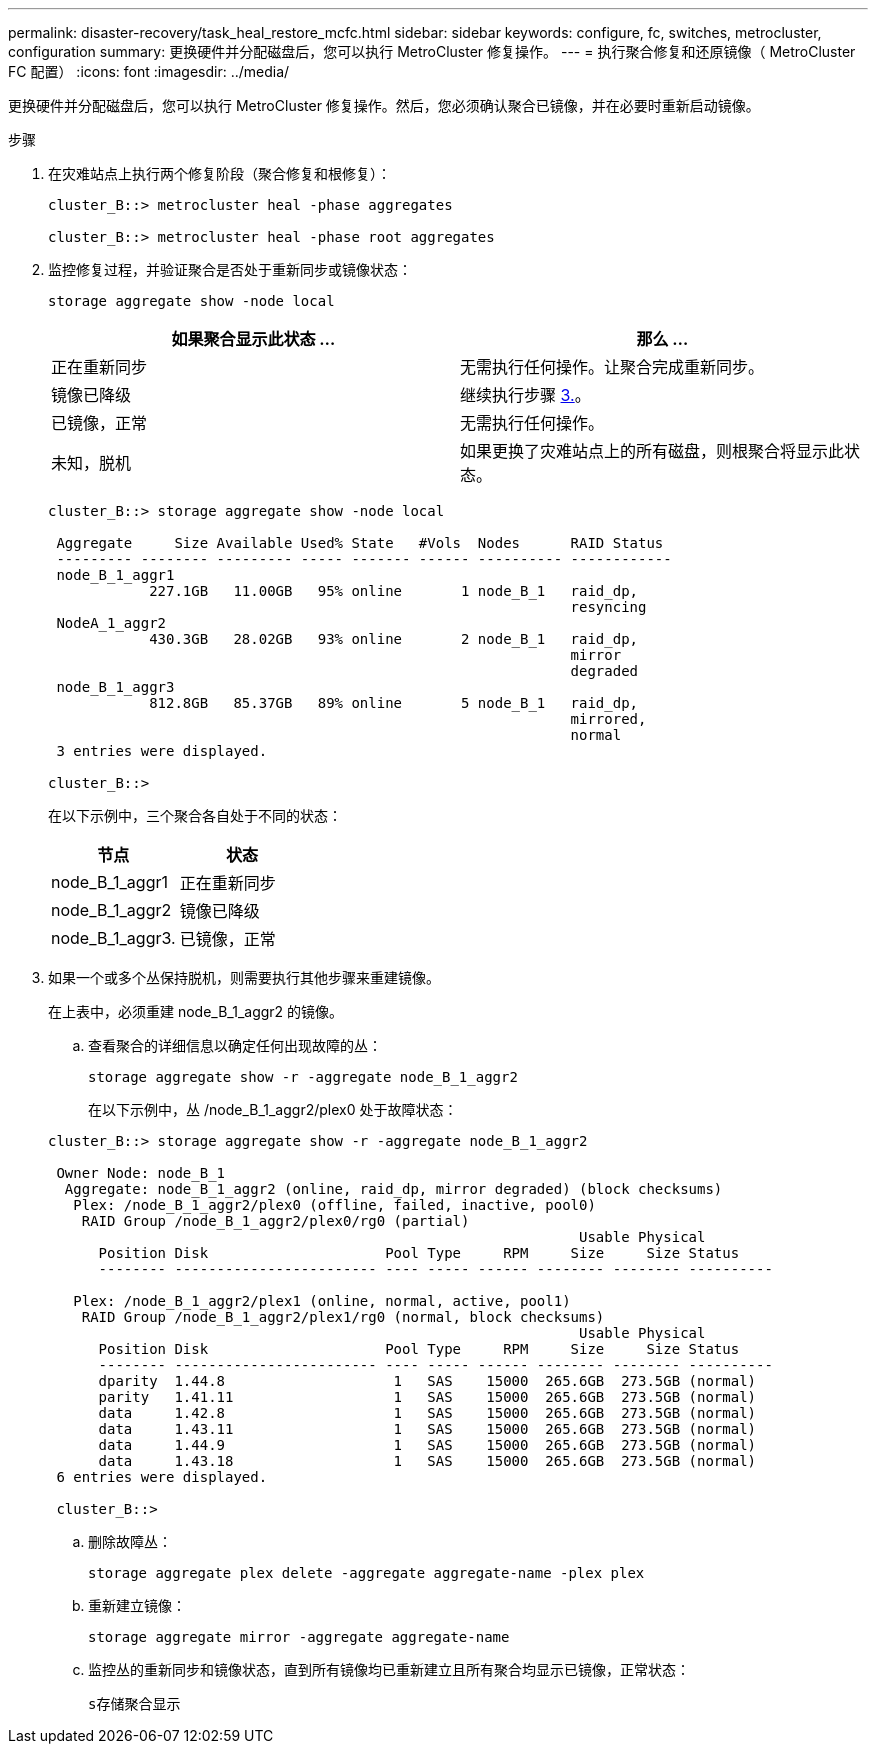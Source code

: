 ---
permalink: disaster-recovery/task_heal_restore_mcfc.html 
sidebar: sidebar 
keywords: configure, fc, switches, metrocluster, configuration 
summary: 更换硬件并分配磁盘后，您可以执行 MetroCluster 修复操作。 
---
= 执行聚合修复和还原镜像（ MetroCluster FC 配置）
:icons: font
:imagesdir: ../media/


[role="lead"]
更换硬件并分配磁盘后，您可以执行 MetroCluster 修复操作。然后，您必须确认聚合已镜像，并在必要时重新启动镜像。

.步骤
. 在灾难站点上执行两个修复阶段（聚合修复和根修复）：
+
[listing]
----
cluster_B::> metrocluster heal -phase aggregates

cluster_B::> metrocluster heal -phase root aggregates
----
. 监控修复过程，并验证聚合是否处于重新同步或镜像状态：
+
`storage aggregate show -node local`

+
|===
| 如果聚合显示此状态 ... | 那么 ... 


 a| 
正在重新同步
 a| 
无需执行任何操作。让聚合完成重新同步。



 a| 
镜像已降级
 a| 
继续执行步骤 xref:task_prepare_for_switchback_in_a_mcc_fc_configuration_supertask.adocSTEP_0192B6F128114A77837D1BB5AAB8A770[3.]。



 a| 
已镜像，正常
 a| 
无需执行任何操作。



 a| 
未知，脱机
 a| 
如果更换了灾难站点上的所有磁盘，则根聚合将显示此状态。

|===
+
[listing]
----
cluster_B::> storage aggregate show -node local

 Aggregate     Size Available Used% State   #Vols  Nodes      RAID Status
 --------- -------- --------- ----- ------- ------ ---------- ------------
 node_B_1_aggr1
            227.1GB   11.00GB   95% online       1 node_B_1   raid_dp,
                                                              resyncing
 NodeA_1_aggr2
            430.3GB   28.02GB   93% online       2 node_B_1   raid_dp,
                                                              mirror
                                                              degraded
 node_B_1_aggr3
            812.8GB   85.37GB   89% online       5 node_B_1   raid_dp,
                                                              mirrored,
                                                              normal
 3 entries were displayed.

cluster_B::>
----
+
在以下示例中，三个聚合各自处于不同的状态：

+
|===
| 节点 | 状态 


 a| 
node_B_1_aggr1
 a| 
正在重新同步



 a| 
node_B_1_aggr2
 a| 
镜像已降级



 a| 
node_B_1_aggr3.
 a| 
已镜像，正常

|===
. 如果一个或多个丛保持脱机，则需要执行其他步骤来重建镜像。
+
在上表中，必须重建 node_B_1_aggr2 的镜像。

+
.. 查看聚合的详细信息以确定任何出现故障的丛：
+
`storage aggregate show -r -aggregate node_B_1_aggr2`

+
在以下示例中，丛 /node_B_1_aggr2/plex0 处于故障状态：

+
[listing]
----
cluster_B::> storage aggregate show -r -aggregate node_B_1_aggr2

 Owner Node: node_B_1
  Aggregate: node_B_1_aggr2 (online, raid_dp, mirror degraded) (block checksums)
   Plex: /node_B_1_aggr2/plex0 (offline, failed, inactive, pool0)
    RAID Group /node_B_1_aggr2/plex0/rg0 (partial)
                                                               Usable Physical
      Position Disk                     Pool Type     RPM     Size     Size Status
      -------- ------------------------ ---- ----- ------ -------- -------- ----------

   Plex: /node_B_1_aggr2/plex1 (online, normal, active, pool1)
    RAID Group /node_B_1_aggr2/plex1/rg0 (normal, block checksums)
                                                               Usable Physical
      Position Disk                     Pool Type     RPM     Size     Size Status
      -------- ------------------------ ---- ----- ------ -------- -------- ----------
      dparity  1.44.8                    1   SAS    15000  265.6GB  273.5GB (normal)
      parity   1.41.11                   1   SAS    15000  265.6GB  273.5GB (normal)
      data     1.42.8                    1   SAS    15000  265.6GB  273.5GB (normal)
      data     1.43.11                   1   SAS    15000  265.6GB  273.5GB (normal)
      data     1.44.9                    1   SAS    15000  265.6GB  273.5GB (normal)
      data     1.43.18                   1   SAS    15000  265.6GB  273.5GB (normal)
 6 entries were displayed.

 cluster_B::>
----
.. 删除故障丛：
+
`storage aggregate plex delete -aggregate aggregate-name -plex plex`

.. 重新建立镜像：
+
`storage aggregate mirror -aggregate aggregate-name`

.. 监控丛的重新同步和镜像状态，直到所有镜像均已重新建立且所有聚合均显示已镜像，正常状态：
+
`s存储聚合显示`




